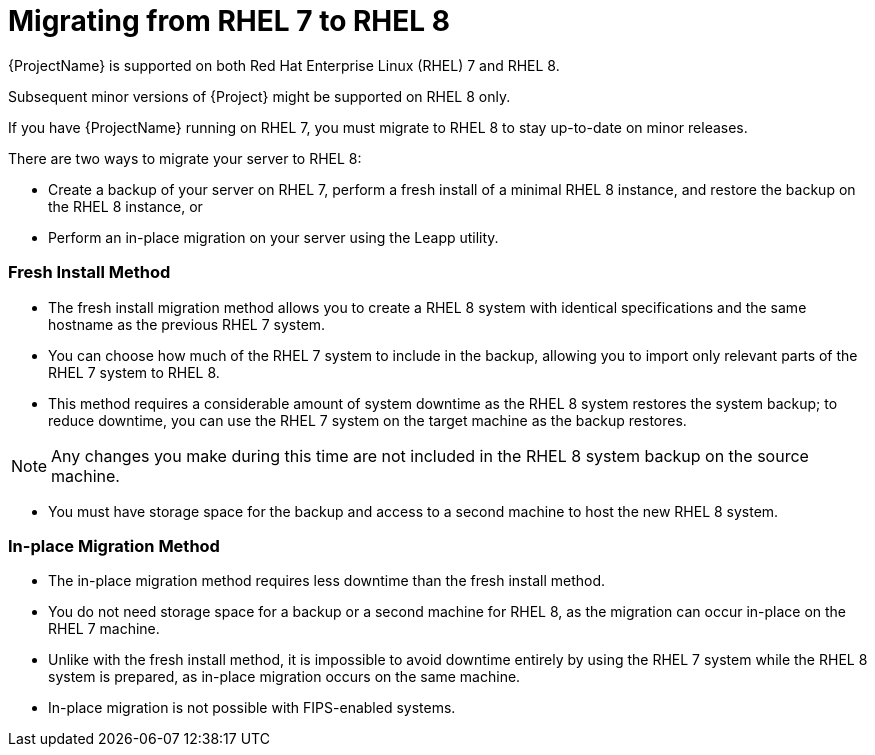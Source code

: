 = Migrating from RHEL 7 to RHEL 8

{ProjectName} is supported on both Red Hat Enterprise Linux (RHEL) 7 and RHEL 8.

Subsequent minor versions of {Project} might be supported on RHEL 8 only.

If you have {ProjectName} running on RHEL 7, you must migrate to RHEL 8 to stay up-to-date on minor releases.

There are two ways to migrate your server to RHEL 8:

//.Unordered list

* Create a backup of your server on RHEL 7, perform a fresh install of a minimal RHEL 8 instance, and restore the backup on the RHEL 8 instance, or
* Perform an in-place migration on your server using the Leapp utility.

[discrete]
=== Fresh Install Method

//.Unordered list

* The fresh install migration method allows you to create a RHEL 8 system with identical specifications and the same hostname as the previous RHEL 7 system.

* You can choose how much of the RHEL 7 system to include in the backup, allowing you to import only relevant parts of the RHEL 7 system to RHEL 8.

* This method requires a considerable amount of system downtime as the RHEL 8 system restores the system backup; to reduce downtime, you can use the RHEL 7 system on the target machine as the backup restores.

NOTE: Any changes you make during this time are not included in the RHEL 8 system backup on the source machine.

//.Unordered list

* You must have storage space for the backup and access to a second machine to host the new RHEL 8 system.

[discrete]
=== In-place Migration Method

//.Unordered list

* The in-place migration method requires less downtime than the fresh install method.

* You do not need storage space for a backup or a second machine for RHEL 8, as the migration can occur in-place on the RHEL 7 machine.

* Unlike with the fresh install method, it is impossible to avoid downtime entirely by using the RHEL 7 system while the RHEL 8 system is prepared, as in-place migration occurs on the same machine.

* In-place migration is not possible with FIPS-enabled systems.
